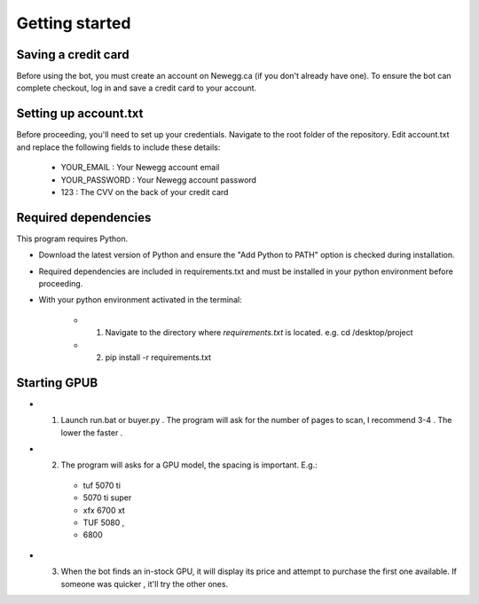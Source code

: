 Getting started
================

Saving a credit card 
---------------------
Before using the bot, you must create an account on Newegg.ca (if you don't already have one).
To ensure the bot can complete checkout, log in and save a credit card to your account.


Setting up account.txt
-----------------------
Before proceeding, you'll need to set up your credentials. 
Navigate to the root folder of the repository. 
Edit account.txt and replace the following fields to include these details:

 - YOUR_EMAIL : Your Newegg account email  
 - YOUR_PASSWORD : Your Newegg account password  
 - 123 : The CVV on the back of your credit card  


Required dependencies
----------------------
This program requires Python.

- Download the latest version of Python and ensure the "Add Python to PATH" option is checked 
  during installation.

- Required dependencies are included in requirements.txt and must be installed
  in your python environment before proceeding.

- With your python environment activated in the terminal:

    - 1. Navigate to the directory where `requirements.txt` is located. 
         e.g. cd /desktop/project

    - 2. pip install -r requirements.txt 


Starting GPUB
---------------
- 1. Launch run.bat or buyer.py . The program will ask for the number of pages to scan, I recommend 3-4 . The lower the faster .

- 2. The program will asks for a GPU model, the spacing is important. E.g.: 

    - tuf 5070 ti 
    - 5070 ti super 
    - xfx 6700 xt  
    - TUF 5080 ,
    - 6800

- 3. When the bot finds an in-stock GPU, it will display its price and attempt to purchase the 
     first one available. If someone was quicker , it'll try the other ones.
 